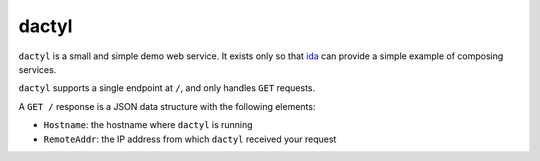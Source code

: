 dactyl
======

``dactyl`` is a small and simple demo web service.  It exists only so
that `ida <https://github.com/cleardataeng/demo-container-ida>`_ can
provide a simple example of composing services.

``dactyl`` supports a single endpoint at ``/``, and only handles ``GET``
requests.

A ``GET /`` response is a JSON data structure with the following
elements:

* ``Hostname``: the hostname where ``dactyl`` is running
* ``RemoteAddr``: the IP address from which ``dactyl`` received your
  request
